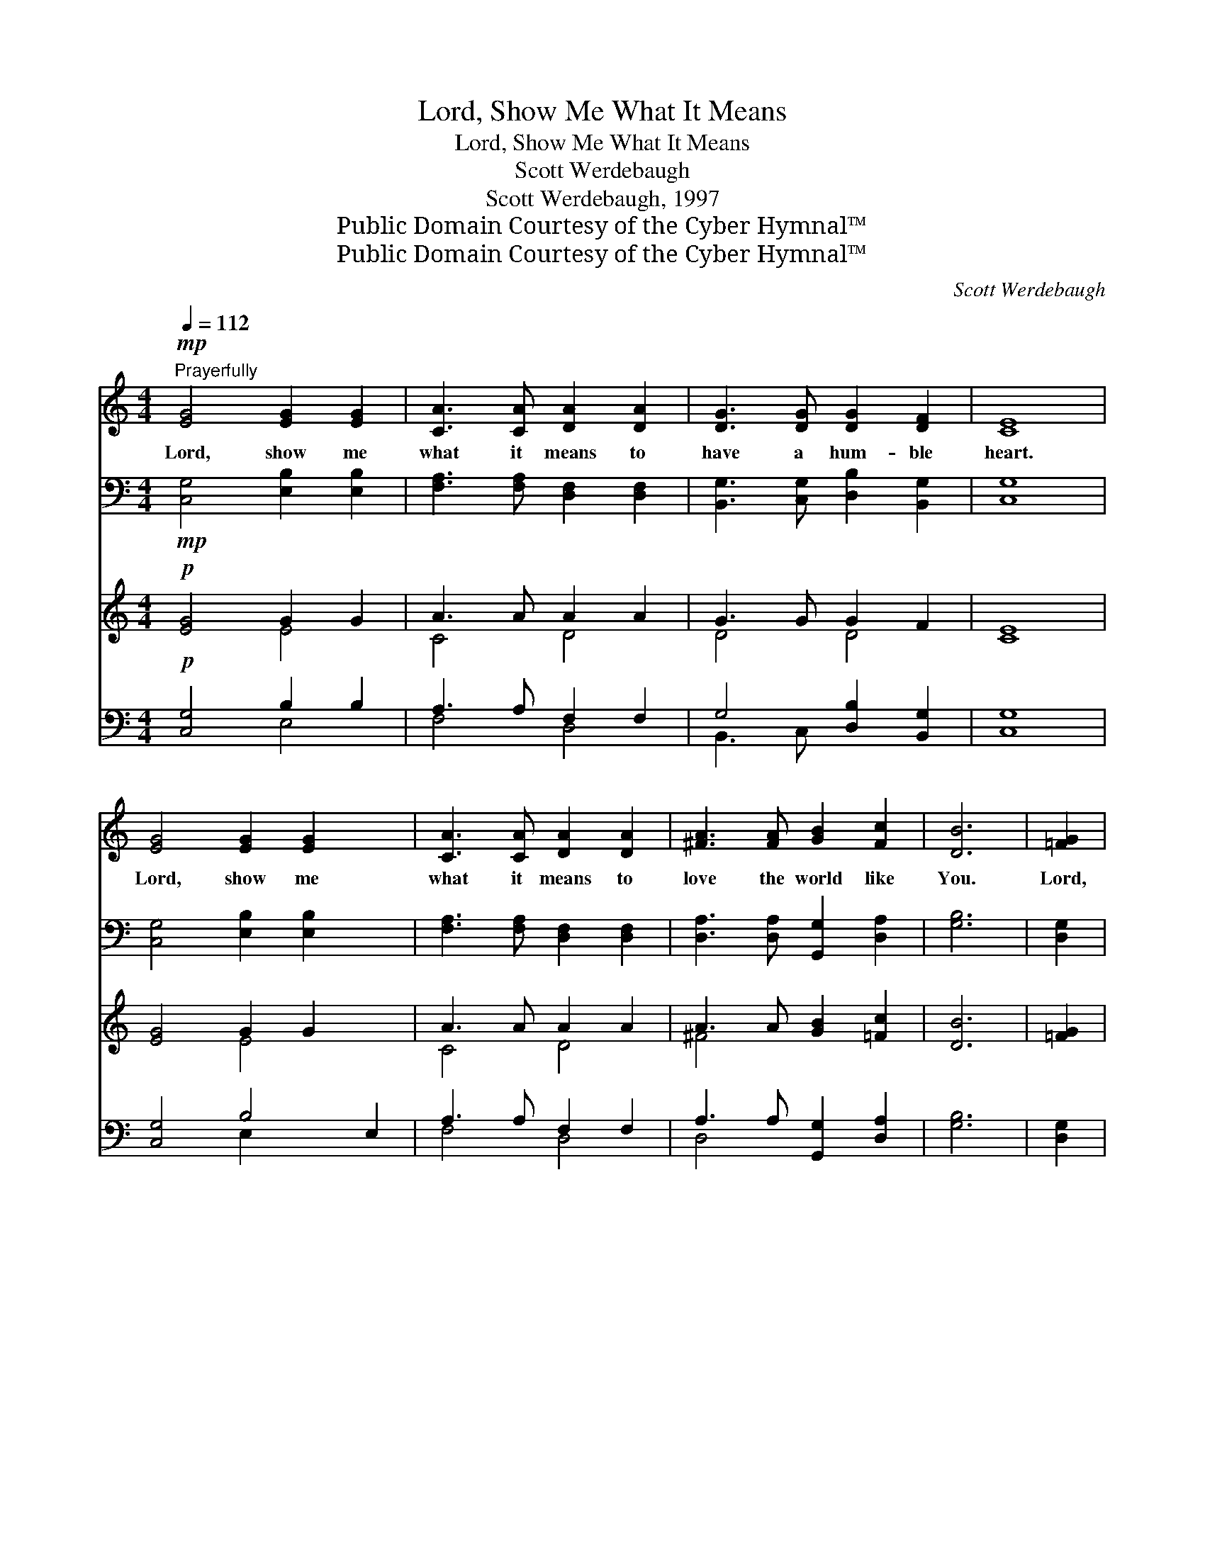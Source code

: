 X:1
T:Lord, Show Me What It Means
T:Lord, Show Me What It Means
T:Scott Werdebaugh
T:Scott Werdebaugh, 1997
T:Public Domain Courtesy of the Cyber Hymnal™
T:Public Domain Courtesy of the Cyber Hymnal™
C:Scott Werdebaugh
Z:Public Domain
Z:Courtesy of the Cyber Hymnal™
%%score ( 1 2 ) ( 3 4 ) ( 5 6 ) ( 7 8 )
L:1/8
Q:1/4=112
M:4/4
K:C
V:1 treble 
V:2 treble 
V:3 bass 
V:4 bass 
V:5 treble 
V:6 treble 
V:7 bass 
V:8 bass 
V:1
"^Prayerfully"!mp! [EG]4 [EG]2 [EG]2 | [CA]3 [CA] [DA]2 [DA]2 | [DG]3 [DG] [DG]2 [DF]2 | [CE]8 | %4
w: Lord, show me|what it means to|have a hum- ble|heart.|
 [EG]4 [EG]2 [EG]2 x2 | [CA]3 [CA] [DA]2 [DA]2 | [^FA]3 [FA] [GB]2 [Fc]2 | [DB]6 | [=FG]2 | %9
w: Lord, show me|what it means to|love the world like|You.|Lord,|
 [Ec]3 [Fc] [Gc]2 [EB]2 x | [CA]6 [CA]2 | [^Fd]3 [Gd] [Ad]2 [Fc]2 x3 | [DB]6 | [FG]2 | %14
w: show me what it|means to|give my life a-|way.|Lord,|
 [Ec]3 [Fc] [Gc]2 [EG]2 x | [FA]6 [CF]2 | [CE]3 [CF] [CE]2 [B,D]2 | C8 |] %18
w: show me what it|means to|love You more each|day.|
V:2
 x8 | x8 | x8 | x8 | x10 | x8 | x8 | x6 | x2 | x9 | x8 | x11 | x6 | x2 | x9 | x8 | x8 | C8 |] %18
V:3
!mp! [C,G,]4 [E,B,]2 [E,B,]2 | [F,A,]3 [F,A,] [D,F,]2 [D,F,]2 | [B,,G,]3 [C,G,] [D,B,]2 [B,,G,]2 | %3
 [C,G,]8 | [C,G,]4 [E,B,]2 [E,B,]2 x2 | [F,A,]3 [F,A,] [D,F,]2 [D,F,]2 | %6
 [D,A,]3 [D,A,] [G,,G,]2 [D,A,]2 | [G,B,]6 | [D,G,]2 | [C,G,]3 [D,G,] [E,G,]2 [C,G,]2 x | %10
 [F,A,]6 [E,A,]2 | [D,A,]3 [E,A,] [^F,A,]2 [D,A,]2 x3 | [D,G,]6 | [B,,G,]2 | %14
 [C,G,]3 [D,G,] [E,G,]2 [C,G,]2 x | [C,F,]6 [D,A,]2 | G,3 [F,A,] [C,G,]2 [G,,F,]2 | [C,E,]8 |] %18
V:4
 x8 | x8 | x8 | x8 | x10 | x8 | x8 | x6 | x2 | x9 | x8 | x11 | x6 | x2 | x9 | x8 | G,3 x5 | x8 |] %18
V:5
!p! [EG]4 G2 G2 | A3 A A2 A2 | G3 G G2 F2 | [CE]8 | [EG]4 G2 G2 x2 | A3 A A2 A2 | %6
 A3 A [GB]2 [=Fc]2 | [DB]6 | [=FG]2 | [Ec]3 [Fc] [Gc]2 [EB]2 x | [CA]6 [CA]2 | %11
 [^Fd]3 [Gd] [Ad]2 [Fc]2 x3 | [DB]6 | [FG]2 | [Ec]3 [Fc] [Gc]2 [EG]2 x | [FA]6 [CF]2 | %16
 E3 F [CE]2 [B,D]2 | C8 |] %18
V:6
 x4 E4 | C4 D4 | D4 D4 | x8 | x4 E4 x2 | C4 D4 | ^F4 x4 | x6 | x2 | x9 | x8 | x11 | x6 | x2 | x9 | %15
 x8 | C4 x4 | C8 |] %18
V:7
!p! [C,G,]4 B,2 B,2 | A,3 A, F,2 F,2 | G,4 [D,B,]2 [B,,G,]2 | [C,G,]8 | [C,G,]4 B,4 E,2 | %5
 A,3 A, F,2 F,2 | A,3 A, [G,,G,]2 [D,A,]2 | [G,B,]6 | [D,G,]2 | G,4 D, G,4 | [F,A,]6 [E,A,]2 | %11
 A,4 E, A,4 D,2 | [D,G,]6 | [B,,G,]2 | G,4 D, G,4 | [C,F,]6 [D,A,]2 | G,3 [F,A,] [C,G,]2 [G,,F,]2 | %17
 [C,E,]8 |] %18
V:8
 x4 E,4 | F,4 D,4 | B,,3 C, x4 | x8 | x4 E,2 x4 | F,4 D,4 | D,4 x4 | x6 | x2 | C,3 E,2 C,2 x2 | %10
 x8 | D,3 ^F,2 x6 | x6 | x2 | C,3 E,2 C,2 x2 | x8 | G,3 x5 | x8 |] %18

